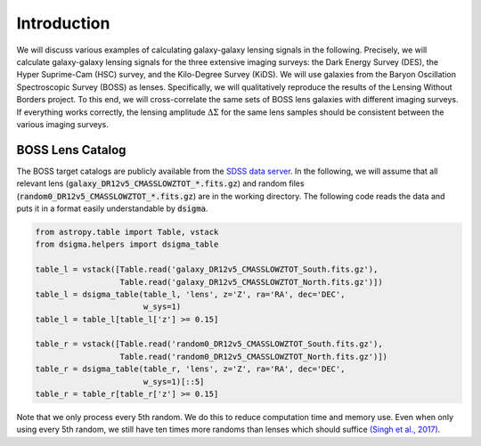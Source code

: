 Introduction
============

We will discuss various examples of calculating galaxy-galaxy lensing signals in the following. Precisely, we will calculate galaxy-galaxy lensing signals for the three extensive imaging surveys: the Dark Energy Survey (DES), the Hyper Suprime-Cam (HSC) survey, and the Kilo-Degree Survey (KiDS). We will use galaxies from the Baryon Oscillation Spectroscopic Survey (BOSS) as lenses. Specifically, we will qualitatively reproduce the results of the Lensing Without Borders project. To this end, we will cross-correlate the same sets of BOSS lens galaxies with different imaging surveys. If everything works correctly, the lensing amplitude :math:`\Delta\Sigma` for the same lens samples should be consistent between the various imaging surveys.

BOSS Lens Catalog
-----------------

The BOSS target catalogs are publicly available from the `SDSS data server <https://data.sdss.org/sas/dr12/boss/lss/>`_. In the following, we will assume that all relevant lens
(:code:`galaxy_DR12v5_CMASSLOWZTOT_*.fits.gz`) and random files (:code:`random0_DR12v5_CMASSLOWZTOT_*.fits.gz`) are in the working directory. The following code reads the data and puts it in a format easily understandable by :code:`dsigma`.

.. code-block:: python

    from astropy.table import Table, vstack
    from dsigma.helpers import dsigma_table

    table_l = vstack([Table.read('galaxy_DR12v5_CMASSLOWZTOT_South.fits.gz'),
                      Table.read('galaxy_DR12v5_CMASSLOWZTOT_North.fits.gz')])
    table_l = dsigma_table(table_l, 'lens', z='Z', ra='RA', dec='DEC',
                           w_sys=1)
    table_l = table_l[table_l['z'] >= 0.15]

    table_r = vstack([Table.read('random0_DR12v5_CMASSLOWZTOT_South.fits.gz'),
                      Table.read('random0_DR12v5_CMASSLOWZTOT_North.fits.gz')])
    table_r = dsigma_table(table_r, 'lens', z='Z', ra='RA', dec='DEC',
                           w_sys=1)[::5]
    table_r = table_r[table_r['z'] >= 0.15]

Note that we only process every 5th random. We do this to reduce computation time and memory use. Even when only using every 5th random, we still have ten times more randoms than lenses which should suffice `(Singh et al., 2017) <https://ui.adsabs.harvard.edu/abs/2017MNRAS.471.3827S/abstract>`_.
